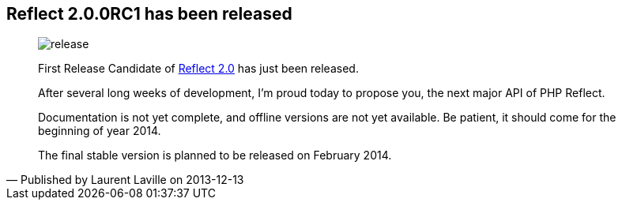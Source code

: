 :footer-fullwidth:
:iconsfont: font-awesome
:imagesdir: ./images
:author:    Laurent Laville
:revdate:   2013-12-13
:pubdate:   Fri, 13 Dec 2013 21:51:59 +0100
:summary:   Reflect 2.0.0RC1 has been released

[id="post-5"]
== {summary}

[quote,Published by {author} on {revdate}]
____
image:icons/font-awesome/rocket.png[alt="release",icon="rocket",size="4x"]

First Release Candidate of
http://php5.laurent-laville.org/reflect/manual/2.0/en/landing.html[Reflect 2.0]
has just been released.

After several long weeks of development, I'm proud today to propose you,
the next major API of PHP Reflect.

Documentation is not yet complete, and offline versions are not yet available.
Be patient, it should come for the beginning of year 2014.

The final stable version is planned to be released on February 2014.
____
